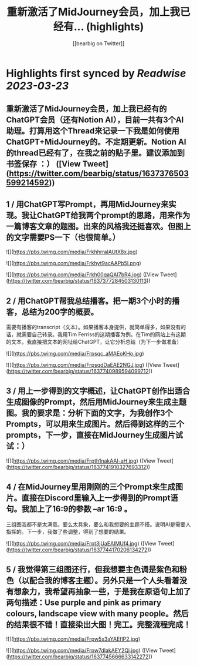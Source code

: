 :PROPERTIES:
:title: 重新激活了MidJourney会员，加上我已经有... (highlights)
:author: [[bearbig on Twitter]]
:full-title: "重新激活了MidJourney会员，加上我已经有..."
:category: #tweets
:url: https://twitter.com/bearbig/status/1637376503599214592
:END:

* Highlights first synced by [[Readwise]] [[2023-03-23]]
** 重新激活了MidJourney会员，加上我已经有的ChatGPT会员（还有Notion AI），目前一共有3个AI助理。打算用这个Thread来记录一下我是如何使用ChatGPT+MidJourney的。不定期更新。Notion AI的thread已经有了，在我之前的贴子里。建议添加到书签保存 ：） ([View Tweet](https://twitter.com/bearbig/status/1637376503599214592))
** 1 / 用ChatGPT写Prompt，再用MidJourney来实现。我让ChatGPT给我两个prompt的思路，用来作为一篇博客文章的题图。出来的风格我还挺喜欢。但图上的文字需要PS一下（也很简单。） 

![](https://pbs.twimg.com/media/FrkhhrraIAUtX8x.jpg) 

![](https://pbs.twimg.com/media/Frkhyt9acAAPb5l.png) 

![](https://pbs.twimg.com/media/Frkh00qaQAI7bR4.jpg) ([View Tweet](https://twitter.com/bearbig/status/1637377284503130113))
** 2 / 用ChatGPT帮我总结播客。把一期3个小时的播客，总结为200字的概要。

需要有播客的transcript（文本）。如果播客本身提供，就简单得多，如果没有的话，就需要自己转录。我用Tim Ferriss的这期播客为例。在Tim的网站上有这期的文本，我直接把文本的网址给ChatGPT，让它分析总结（为下一步做准备） 

![](https://pbs.twimg.com/media/Frpsqc_aMAEoKHo.jpg) 

![](https://pbs.twimg.com/media/FrpsqdDaEAE2NGJ.jpg) ([View Tweet](https://twitter.com/bearbig/status/1637740989594099712))
** 3 / 用上一步得到的文字概述，让ChatGPT创作出适合生成图像的Prompt，然后用MidJourney来生成主题图。我的要求是：分析下面的文字，为我创作3个Prompts，可以用来生成图片。然后得到这样的三个prompts，下一步，直接在MidJourney生成图片试试：） 

![](https://pbs.twimg.com/media/Frpth1nakAAI-aH.jpg) ([View Tweet](https://twitter.com/bearbig/status/1637741910327693312))
** 4 / 在MidJourney里用刚刚的三个Prompt来生成图片。直接在Discord里输入上一步得到的Prompt语句。我加上了16:9的参数 --ar 16:9 。

三组图我都不是太满意。要么太具象，要么和我想要的主题不搭。说明AI是需要人指挥的。下一步，我做了些调整，得到了想要的结果。 

![](https://pbs.twimg.com/media/Frpt3jUaEAIMUf4.jpg) ([View Tweet](https://twitter.com/bearbig/status/1637744170206134272))
** 5 / 我觉得第三组图还行，但我想要主色调是紫色和粉色（以配合我的博客主题）。另外只是一个人头看着没有想象力，我希望再抽象一些，于是我在原语句上加了两句描述：Use purple and pink as primary colours, landscape view with many people。然后的结果很不错！直接染出大图！完工。完整流程完成！ 

![](https://pbs.twimg.com/media/Frpw5x3aYAEflP2.jpg) 

![](https://pbs.twimg.com/media/Frpw7dlakAEY2Qj.jpg) ([View Tweet](https://twitter.com/bearbig/status/1637745666633142272))
